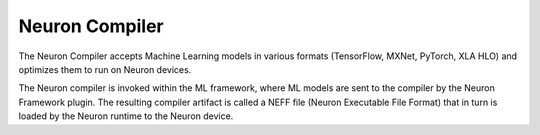 .. _neuron_cc:

Neuron Compiler
===============

The Neuron Compiler accepts Machine Learning models in various formats (TensorFlow, MXNet, PyTorch, XLA HLO) and optimizes them to run on Neuron devices.

The Neuron compiler is invoked within the ML framework, where ML models are sent to
the compiler by the Neuron Framework plugin. The resulting compiler artifact is called
a NEFF file (Neuron Executable File Format) that in turn is loaded by the Neuron runtime to the Neuron device.

.. tab-set::

   .. tab-item:: Neuron Compiler for Trn1

         .. dropdown::  API Reference Guide
               :class-title: sphinx-design-class-title-med
               :class-body: sphinx-design-class-body-small
               :animate: fade-in

               .. toctree::
                  :maxdepth: 1

                  Neuron Compiler CLI Reference Guide </compiler/neuronx-cc/api-reference-guide/neuron-compiler-cli-reference-guide>


         .. dropdown::  Developer Guide
                  :class-title: sphinx-design-class-title-med
                  :class-body: sphinx-design-class-body-small
                  :animate: fade-in


                  .. toctree::
                        :maxdepth: 1

                        /general/appnotes/neuronx-cc/neuronx-cc-training-mixed-precision


         .. dropdown::  
               :class-title: sphinx-design-class-title-med
               :class-body: sphinx-design-class-body-small
               :animate: fade-in
               :open:

               .. toctree::
                  :maxdepth: 1

                  FAQ </compiler/neuronx-cc/faq>
                  What's New </release-notes/compiler/neuronx-cc/index>

   .. tab-item:: Neuron Compiler for Inf1


         .. dropdown::  API Reference Guide
               :class-title: sphinx-design-class-title-med
               :class-body: sphinx-design-class-body-small
               :animate: fade-in

               .. toctree::
                  :maxdepth: 1

                  /compiler/neuron-cc/command-line-reference

         .. dropdown::  Developer Guide
               :class-title: sphinx-design-class-title-med
               :class-body: sphinx-design-class-body-small
               :animate: fade-in


               .. toctree::
                  :maxdepth: 1

                  /general/appnotes/neuron-cc/mixed-precision


         .. dropdown::  
               :class-title: sphinx-design-class-title-med
               :class-body: sphinx-design-class-body-small
               :animate: fade-in
               :open:


               .. toctree::
                  :maxdepth: 1

                  FAQ </compiler/neuron-cc/faq>
                  What's New </release-notes/compiler/neuron-cc/neuron-cc>
                  /release-notes/compiler/neuron-cc/neuron-cc-ops/index
